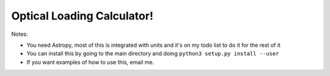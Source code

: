 Optical Loading Calculator!
=====================

Notes:

* You need Astropy, most of this is integrated with units and it's on my todo list to do it for the rest of it
* You can install this by going to the main directory and doing ``python3 setup.py install --user``
* If you want examples of how to use this, email me.
